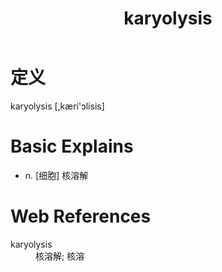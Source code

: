 #+title: karyolysis
#+roam_tags:英语单词

* 定义
  
karyolysis [,kæri'ɔlisis]

* Basic Explains
- n. [细胞] 核溶解

* Web References
- karyolysis :: 核溶解; 核溶
